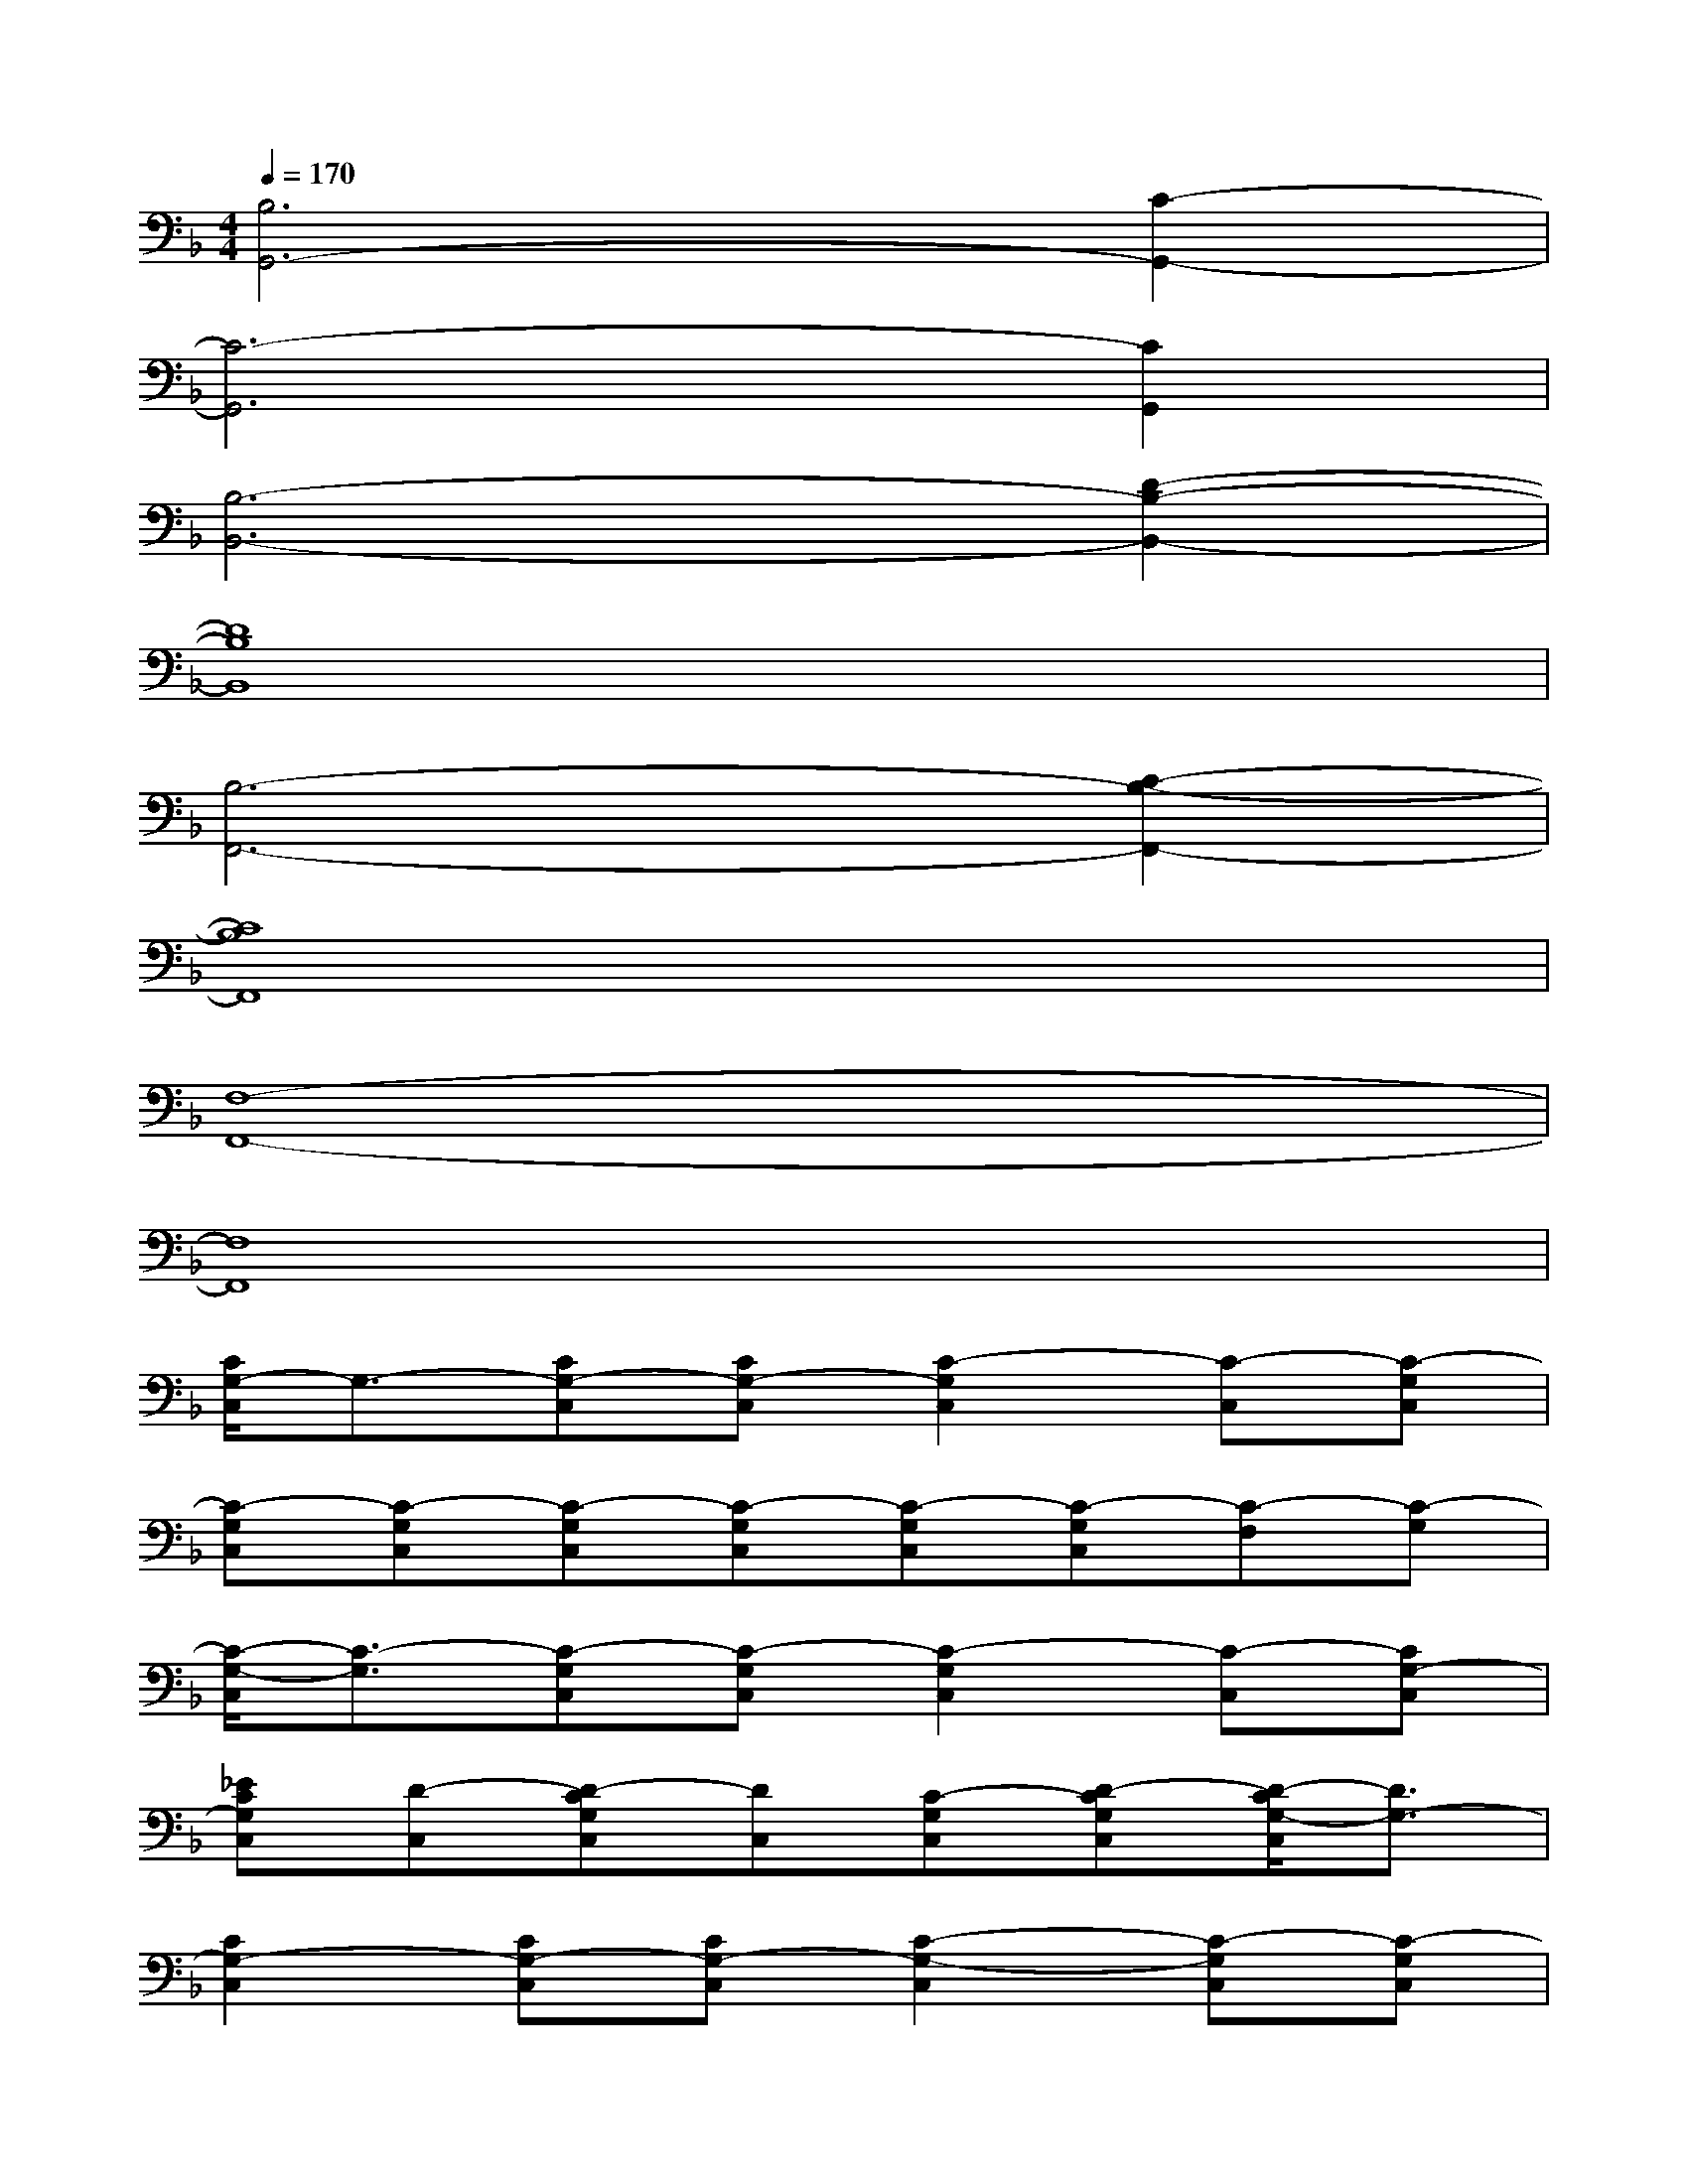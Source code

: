 X:1
T:
M:4/4
L:1/8
Q:1/4=170
K:F%1flats
V:1
[B,6G,,6-][C2-G,,2-]|
[C6-G,,6][C2G,,2]|
[B,6-B,,6-][D2-B,2-B,,2-]|
[D8B,8B,,8]|
[B,6-F,,6-][C2-B,2-F,,2-]|
[C8B,8F,,8]|
[F,8-F,,8-]|
[F,8F,,8]|
[C/2G,/2-C,/2]G,3/2-[CG,-C,][CG,-C,][C2-G,2C,2][C-C,][C-G,C,]|
[C-G,C,][C-G,C,][C-G,C,][C-G,C,][C-G,C,][C-G,C,][C-F,][C-G,]|
[C/2-G,/2-C,/2][C3/2-G,3/2][C-G,C,][C-G,C,][C2-G,2C,2][C-C,][CG,-C,]|
[_ECG,C,][D-C,][D-CG,C,][DC,][C-G,C,][D-CG,C,][D/2-C/2G,/2-C,/2][D3/2G,3/2-]|
[C2G,2-C,2][CG,-C,][CG,-C,][C2-G,2-C,2][C-G,C,][C-G,C,]|
[C-G,C,][C-G,C,][C-G,C,][C-G,C,][C-G,C,][C-G,C,][C-F,][C-G,]|
[C/2-G,/2-C,/2][C3/2-G,3/2][C-G,C,][C-G,C,][C2-G,2C,2][C-C,][CG,-C,]|
[CB,-G,C,][B,-C,][CB,-G,C,][B,-C,][CB,-G,C,][CB,-G,C,][C/2B,/2-G,/2-C,/2][B,3/2G,3/2-]